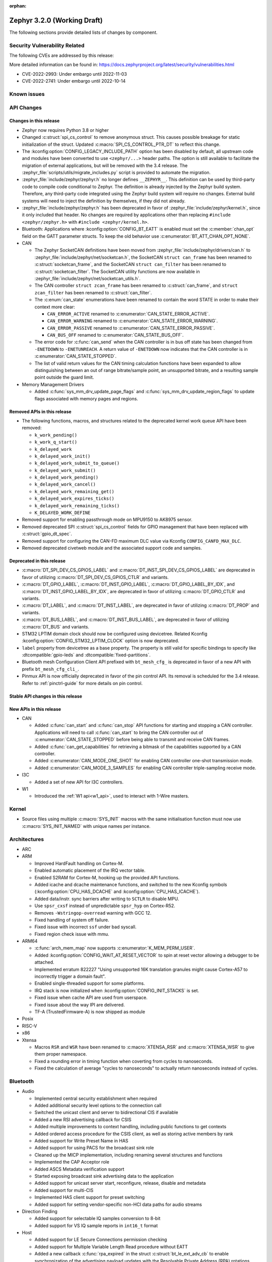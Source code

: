 :orphan:

.. _zephyr_3.2:

Zephyr 3.2.0 (Working Draft)
############################

The following sections provide detailed lists of changes by component.

Security Vulnerability Related
******************************

The following CVEs are addressed by this release:

More detailed information can be found in:
https://docs.zephyrproject.org/latest/security/vulnerabilities.html

* CVE-2022-2993: Under embargo until 2022-11-03

* CVE-2022-2741: Under embargo until 2022-10-14


Known issues
************

API Changes
***********

Changes in this release
=======================

* Zephyr now requires Python 3.8 or higher

* Changed :c:struct:`spi_cs_control` to remove anonymous struct.
  This causes possible breakage for static initialization of the
  struct.  Updated :c:macro:`SPI_CS_CONTROL_PTR_DT` to reflect
  this change.

* The :kconfig:option:`CONFIG_LEGACY_INCLUDE_PATH` option has been disabled by
  default, all upstream code and modules have been converted to use
  ``<zephyr/...>`` header paths. The option is still available to facilitate
  the migration of external applications, but will be removed with the 3.4
  release.  The :zephyr_file:`scripts/utils/migrate_includes.py` script is
  provided to automate the migration.

* :zephyr_file:`include/zephyr/zephyr.h` no longer defines ``__ZEPHYR__``.
  This definition can be used by third-party code to compile code conditional
  to Zephyr. The definition is already injected by the Zephyr build system.
  Therefore, any third-party code integrated using the Zephyr build system will
  require no changes. External build systems will need to inject the definition
  by themselves, if they did not already.

* :zephyr_file:`include/zephyr/zephyr.h` has been deprecated in favor of
  :zephyr_file:`include/zephyr/kernel.h`, since it only included that header. No
  changes are required by applications other than replacing ``#include
  <zephyr/zephyr.h>`` with ``#include <zephyr/kernel.h>``.

* Bluetooth: Applications where :kconfig:option:`CONFIG_BT_EATT` is enabled
  must set the :c:member:`chan_opt` field on the GATT parameter structs.
  To keep the old behavior use :c:enumerator:`BT_ATT_CHAN_OPT_NONE`.

* CAN

  * The Zephyr SocketCAN definitions have been moved from :zephyr_file:`include/zephyr/drivers/can.h`
    to :zephyr_file:`include/zephyr/net/socketcan.h`, the SocketCAN ``struct can_frame`` has been
    renamed to :c:struct:`socketcan_frame`, and the SocketCAN ``struct can_filter`` has been renamed
    to :c:struct:`socketcan_filter`. The SocketCAN utility functions are now available in
    :zephyr_file:`include/zephyr/net/socketcan_utils.h`.

  * The CAN controller ``struct zcan_frame`` has been renamed to :c:struct:`can_frame`, and ``struct
    zcan_filter`` has been renamed to :c:struct:`can_filter`.

  * The :c:enum:`can_state` enumerations have been renamed to contain the word STATE in order to make
    their context more clear:

    * ``CAN_ERROR_ACTIVE`` renamed to :c:enumerator:`CAN_STATE_ERROR_ACTIVE`.
    * ``CAN_ERROR_WARNING`` renamed to :c:enumerator:`CAN_STATE_ERROR_WARNING`.
    * ``CAN_ERROR_PASSIVE`` renamed to :c:enumerator:`CAN_STATE_ERROR_PASSIVE`.
    * ``CAN_BUS_OFF`` renamed to :c:enumerator:`CAN_STATE_BUS_OFF`.

  * The error code for :c:func:`can_send` when the CAN controller is in bus off state has been
    changed from ``-ENETDOWN`` to ``-ENETUNREACH``. A return value of ``-ENETDOWN`` now indicates
    that the CAN controller is in :c:enumerator:`CAN_STATE_STOPPED`.

  * The list of valid return values for the CAN timing calculation functions have been expanded to
    allow distinguishing between an out of range bitrate/sample point, an unsupported bitrate, and a
    resulting sample point outside the guard limit.

* Memory Management Drivers

  * Added :c:func:`sys_mm_drv_update_page_flags` and
    :c:func:`sys_mm_drv_update_region_flags` to update flags associated
    with memory pages and regions.

Removed APIs in this release
============================

* The following functions, macros, and structures related to the
  deprecated kernel work queue API have been removed:

  * ``k_work_pending()``
  * ``k_work_q_start()``
  * ``k_delayed_work``
  * ``k_delayed_work_init()``
  * ``k_delayed_work_submit_to_queue()``
  * ``k_delayed_work_submit()``
  * ``k_delayed_work_pending()``
  * ``k_delayed_work_cancel()``
  * ``k_delayed_work_remaining_get()``
  * ``k_delayed_work_expires_ticks()``
  * ``k_delayed_work_remaining_ticks()``
  * ``K_DELAYED_WORK_DEFINE``

* Removed support for enabling passthrough mode on MPU9150 to
  AK8975 sensor.

* Removed deprecated SPI :c:struct:`spi_cs_control` fields for GPIO management
  that have been replaced with :c:struct:`gpio_dt_spec`.

* Removed support for configuring the CAN-FD maximum DLC value via Kconfig
  ``CONFIG_CANFD_MAX_DLC``.

* Removed deprecated civetweb module and the associated support code and samples.

Deprecated in this release
==========================

* :c:macro:`DT_SPI_DEV_CS_GPIOS_LABEL` and
  :c:macro:`DT_INST_SPI_DEV_CS_GPIOS_LABEL` are deprecated in favor of
  utilizing :c:macro:`DT_SPI_DEV_CS_GPIOS_CTLR` and variants.

* :c:macro:`DT_GPIO_LABEL`, :c:macro:`DT_INST_GPIO_LABEL`,
  :c:macro:`DT_GPIO_LABEL_BY_IDX`, and :c:macro:`DT_INST_GPIO_LABEL_BY_IDX`,
  are deprecated in favor of utilizing :c:macro:`DT_GPIO_CTLR` and variants.

* :c:macro:`DT_LABEL`, and :c:macro:`DT_INST_LABEL`, are deprecated
  in favor of utilizing :c:macro:`DT_PROP` and variants.

* :c:macro:`DT_BUS_LABEL`, and :c:macro:`DT_INST_BUS_LABEL`, are deprecated
  in favor of utilizing :c:macro:`DT_BUS` and variants.

* STM32 LPTIM domain clock should now be configured using devicetree.
  Related Kconfig :kconfig:option:`CONFIG_STM32_LPTIM_CLOCK` option is now
  deprecated.

* ``label`` property from devicetree as a base property. The property is still
  valid for specific bindings to specify like :dtcompatible:`gpio-leds` and
  :dtcompatible:`fixed-partitions`.

* Bluetooth mesh Configuration Client API prefixed with ``bt_mesh_cfg_``
  is deprecated in favor of a new API with prefix ``bt_mesh_cfg_cli_``.

* Pinmux API is now officially deprecated in favor of the pin control API.
  Its removal is scheduled for the 3.4 release. Refer to :ref:`pinctrl-guide`
  for more details on pin control.

Stable API changes in this release
==================================

New APIs in this release
========================

* CAN

  * Added :c:func:`can_start` and :c:func:`can_stop` API functions for starting and stopping a CAN
    controller. Applications will need to call :c:func:`can_start` to bring the CAN controller out
    of :c:enumerator:`CAN_STATE_STOPPED` before being able to transmit and receive CAN frames.
  * Added :c:func:`can_get_capabilities` for retrieving a bitmask of the capabilities supported by a
    CAN controller.
  * Added :c:enumerator:`CAN_MODE_ONE_SHOT` for enabling CAN controller one-shot transmission mode.
  * Added :c:enumerator:`CAN_MODE_3_SAMPLES` for enabling CAN controller triple-sampling receive
    mode.

* I3C

  * Added a set of new API for I3C controllers.

* W1

  * Introduced the :ref:`W1 api<w1_api>`, used to interact with 1-Wire masters.

Kernel
******

* Source files using multiple :c:macro:`SYS_INIT` macros with the
  same initialisation function must now use :c:macro:`SYS_INIT_NAMED`
  with unique names per instance.

Architectures
*************

* ARC

* ARM

  * Improved HardFault handling on Cortex-M.
  * Enabled automatic placement of the IRQ vector table.
  * Enabled S2RAM for Cortex-M, hooking up the provided API functions.
  * Added icache and dcache maintenance functions, and switched to the new
    Kconfig symbols (:kconfig:option:`CPU_HAS_DCACHE` and
    :kconfig:option:`CPU_HAS_ICACHE`).
  * Added data/instr. sync barriers after writing to ``SCTLR`` to disable MPU.
  * Use ``spsr_cxsf`` instead of unpredictable ``spsr_hyp`` on Cortex-R52.
  * Removes ``-Wstringop-overread`` warning with GCC 12.
  * Fixed handling of system off failure.
  * Fixed issue with incorrect ``ssf`` under bad syscall.
  * Fixed region check issue with mmu.

* ARM64

  * :c:func:`arch_mem_map` now supports :c:enumerator:`K_MEM_PERM_USER`.
  * Added :kconfig:option:`CONFIG_WAIT_AT_RESET_VECTOR` to spin at reset vector
    allowing a debugger to be attached.
  * Implemented erratum 822227 "Using unsupported 16K translation granules
    might cause Cortex-A57 to incorrectly trigger a domain fault".
  * Enabled single-threaded support for some platforms.
  * IRQ stack is now initialized when :kconfig:option:`CONFIG_INIT_STACKS` is set.
  * Fixed issue when cache API are used from userspace.
  * Fixed issue about the way IPI are delivered.
  * TF-A (TrustedFirmware-A) is now shipped as module

* Posix

* RISC-V

* x86

* Xtensa

  * Macros ``RSR`` and ``WSR`` have been renamed to :c:macro:`XTENSA_RSR`
    and :c:macro:`XTENSA_WSR` to give them proper namespace.
  * Fixed a rounding error in timing function when coverting from cycles
    to nanoseconds.
  * Fixed the calculation of average "cycles to nanoseconds" to actually
    return nanoseconds instead of cycles.

Bluetooth
*********

* Audio

  * Implemented central security establishment when required
  * Added additional security level options to the connection call
  * Switched the unicast client and server to bidirectional CIS if available
  * Added a new RSI advertising callback for CSIS
  * Added multiple improvements to context handling, including public functions
    to get contexts
  * Added ordered access procedure for the CSIS client, as well as storing
    active members by rank
  * Added support for Write Preset Name in HAS
  * Added support for using PACS for the broadcast sink role
  * Cleaned up the MICP implementation, including renaming several structures
    and functions
  * Implemented the CAP Acceptor role
  * Added ASCS Metadata verification support
  * Started exposing broadcast sink advertising data to the application
  * Added support for unicast server start, reconfigure, release, disable and
    metadata
  * Added support for multi-CIS
  * Implemented HAS client support for preset switching
  * Added support for setting vendor-specific non-HCI data paths for audio
    streams

* Direction Finding

  * Added support for selectable IQ samples conversion to 8-bit
  * Added support for VS IQ sample reports in ``int16_t`` format

* Host

  * Added support for LE Secure Connections permission checking
  * Added support for Multiple Variable Length Read procedure without EATT
  * Added a new callback :c:func:`rpa_expired` in the struct
    :c:struct:`bt_le_ext_adv_cb` to enable synchronization of the advertising
    payload updates with the Resolvable Private Address (RPA) rotations when
    the :kconfig:option:`CONFIG_BT_PRIVACY` is enabled
  * Added a new :c:func:`bt_le_set_rpa_timeout()` API call to dynamically change
    the the Resolvable Private Address (RPA) timeout when the
    :kconfig:option:`CONFIG_BT_RPA_TIMEOUT_DYNAMIC` is enabled
  * Added :c:func:`bt_conn_auth_cb_overlay` to overlay authentication callbacks
    for a Bluetooth LE connection
  * Removed ``CONFIG_BT_HCI_ECC_STACK_SIZE``. A new Bluetooth long workqueue
    (:kconfig:option:`CONFIG_BT_LONG_WQ`) is used for processing ECC commands
    instead of the former dedicated thread
  * :c:func:`bt_conn_get_security` and :c:func:`bt_conn_enc_key_size` now take
    a ``const struct bt_conn*`` argument
  * The handling of GATT multiple notifications has been rewritten, and is now
    only to be used as a low-level API
  * Added support for GATT CCCs in arbitrary locations as a client
  * Extended the ``bt_conn_info`` structure with security information
  * Added a new :kconfig:option:`CONFIG_BT_PRIVACY_RANDOMIZE_IR` that prevents
    the Host from using Controller-provided identity roots
  * Added support for GATT over EATT
  * Implemented the Immediate Alert Client

* Mesh

  * Added support for selectable RPL backends
  * Changed the way segmented messages are sent, avoiding bulk transmission
  * Added an async config client API
  * Added model publish support to the Health Client
  * Moved relayed messages to a separate buffer pool
  * Reduced delay of sending segment acknowledge message. Set
    :kconfig:option:`CONFIG_BT_MESH_SEG_ACK_PER_SEGMENT_TIMEOUT` to 100 to get
    the previous timing.
  * Restructured shell commands

* Controller

  * Made the new LLCP implementation the default one. Enable
    :kconfig:option:`CONFIG_BT_LL_SW_LLCP_LEGACY` to revert back to the legacy
    implementation. :kconfig:option:`CONFIG_BT_LL_SW_LLCP_LEGACY` is marked
    deprecated in favor of the new :kconfig:option:`CONFIG_BT_LL_SW_LLCP`, which
    is the default now
  * Marked Extended Advertising as stable, no longer experimental
  * Added deinit() infrastructure in order to properly support disabling
    Bluetooth support, including the controller
  * Implemented the Peripheral CIS Create procedure
  * Implemented the CIS Terminate procedure
  * Added support for Periodic Advertising ADI
  * Implemented support for Extended Scan Response Data fragment operations
  * Enable back-to-back PDU chaining for AD data
  * Added a new :kconfig:option:`CONFIG_BT_CTLR_SYNC_PERIODIC_SKIP_ON_SCAN_AUX`
    for allowing periodic sync event skipping
  * Added a new :kconfig:option:`CONFIG_BT_CTLR_SCAN_AUX_SYNC_RESERVE_MIN` for
    minimal time resevation
  * Implemented ISO Test Mode HCI commands
  * Added support for multiple BIS sync selection within a BIG
  * Implement flushing pending ISO TX PDUs when a BIG event is terminated
  * Added a new :kconfig:option:`CONFIG_BT_CTLR_ADV_DATA_CHAIN` to enable
    experimental Advertising Data chaining support

* HCI Driver

  * Added a new Telink B91 HCI driver

Boards & SoC Support
********************

* Added support for these SoC series:

  * Atmel SAML21, SAMR34, SAMR35.
  * GigaDevice GD32E50X
  * GigaDevice GD32F470
  * NXP i.MX8MN, LPC55S36, LPC51U68
  * renesas_smartbond da1469x SoC series

* Made these changes in other SoC series:

  * gigadevice: Enable SEGGER RTT

* Added support for these ARM boards:

  * Arduino MKR Zero
  * Atmel atsaml21_xpro
  * Atmel atsamr34_xpro
  * Blues Wireless Swan
  * Digilent Zybo
  * EBYTE E73-TBB
  * GigaDevice GD32E507V-START
  * GigaDevice GD32E507Z-EVAL
  * GigaDevice GD32F407V-START
  * GigaDevice GD32F450V-START
  * GigaDevice GD32F450Z-EVAL
  * GigaDevice GD32F470I-EVAL
  * NXP lpcxpresso51u68, RT1060 EVKB
  * NXP lpcxpresso55s36
  * Olimex LoRa STM32WL DevKit
  * PAN1770 Evaluation Board
  * PAN1780 Evaluation Board
  * PAN1781 Evaluation Board
  * PAN1782 Evaluation Board
  * ST STM32F7508-DK Discovery Kit
  * TDK RoboKit 1
  * WeAct Studio Black Pill V1.2
  * WeAct Studio Black Pill V3.0
  * XIAO BLE
  * da1469x_dk_pro

* Added support for these ARM64 boards:

  * i.MX8M Nano LPDDR4 EVK board series

* Added support for these RISC-V boards:

  * ICE-V Wireless
  * RISCV32E Emulation (QEMU)

* Added support for these Xtensa boards:

  * ESP32-NET
  * intel_adsp_ace15_mtpm

* Removed support for these Xtensa boards:

  * Intel S1000

* Made these changes in other boards:

  * sam_e70_xplained: Uses EEPROM devicetree bindings for Ethernet MAC
  * sam_v71_xult: Uses EEPROM devicetree bindings for Ethernet MAC

* Added support for these following shields:

  * ARCELI W5500 ETH
  * MAX7219 LED display driver shield
  * Panasonic Grid-EYE (AMG88xx)

Build system and infrastructure
*******************************

* Introduced sysbuild, a new higher-level build system layer that enables
  combining multiple build systems together. It can be used to generate multiple
  images from a single build system invocation while maintaining a link between
  those different applications/images via a shared Kconfig layer
* Introduced support for binary blobs in west, via a new ``west blobs`` command
  that allows users to list, fetch and delete binary blobs from their
  filesystem. Vendors can thus now integrate binary blobs, be it images or
  libraries, with upstream Zephyr
* Removed deprecated ``GCCARMEMB_TOOLCHAIN_PATH`` setting

Drivers and Sensors
*******************

* ADC

  * STM32: Now supports Vbat monitoring channel and STM32U5 series.
  * Added driver for GigaDevice GD32 SoCs

* Audio

* CAN

  * A driver for bridging from :ref:`native_posix` to Linux SocketCAN has been added.
  * A driver for the Espressif ESP32 TWAI has been added. See the
    :dtcompatible:`espressif,esp32-twai` devicetree binding for more information.
  * The STM32 CAN-FD CAN driver clock configuration has been moved from Kconfig to :ref:`devicetree
    <dt-guide>`. See the :dtcompatible:`st,stm32-fdcan` devicetree binding for more information.
  * The filter handling of STM32 bxCAN driver has been simplified and made more reliable.
  * The STM32 bxCAN driver now supports dual intances.
  * The CAN loopback driver now supports CAN-FD.
  * The CAN shell module has been rewritten to properly support the additions and changes to the CAN
    controller API.
  * The Zephyr network CAN bus driver, which provides raw L2 access to the CAN bus via a CAN
    controller driver, has been moved to :zephyr_file:`drivers/net/canbus.c` and can now be enabled
    using :kconfig:option:`CONFIG_NET_CANBUS`.
  * Added CAN support for NXP LPC55S36.

* Clock control

  * STM32: PLL_P, PLL_Q, PLL_R outputs can now be used as domain clock.
  * Added driver for GigaDevice GD32 SoCs (peripheral clocks configuration only)

* Coredump

* Counter

  * STM32: RTC : Now supports STM32U5 and STM32F1 series.
  * STM32: Timer : Now supports STM32L4 series.
  * Added counter support using CTimer for NXP MIMXRT595.
  * ESP32: Added support to Pulse Counter Mode (PCNT)

* Crypto

* DAC

* DAI

* Display

* Disk

  * Added support for DMA transfers when using STM32 SD host controller
  * Added support for SD host controller present on STM32L5X family

* DMA

  * STM32: Now supports stm32u5 series.
  * cAVS drivers renamed with the broader Intel ADSP naming
  * Kconfig depends on improvements with device tree statuses
  * Added driver for GigaDevice GD32 SoCs
  * Added DMA support for NXP MIMXRT595

* EEPROM

  * Added Microchip XEC (MEC172x) on-chip EEPROM driver. See the
    :dtcompatible:`microchip,xec-eeprom` devicetree binding for more information.

* Entropy

* ESPI

* Ethernet

  * Atmel gmac: Add EEPROM devicetree bindings for MAC address.
  * Performance improvements on the NXP MCUX Ethernet Driver.

* Flash

  * Atmel eefc: Fix support for Cortex-M4 variants.
  * Added flash driver for Renesas Smartbond platform
  * STM32: Added OSPI NOR-flash driver. Supports STM32H7 and STM32U5. Supports DMA.
  * Added driver for GigaDevice GD32 SoCs
  * Added Flash support for NXP LPCXpresso55S36.
  * Added Flash support for NXP MIMXRT595 EVK.

* GPIO

  * Added GPIO driver for Renesas Smartbond platform

* HWINFO

* I2C

  * Terminology updated to latest i2c specification removing master/slave
    terminology and replacing with controller/target terminology.
  * Asynchronous APIs added for requesting i2c transactions without
    waiting for the completion of them.
  * Added NXP LPI2C driver asynchronous i2c implementation with sample
    showing usage with a FRDM-K64F board.
  * STM32: support for second target address was added.
  * Kconfig depends on improvements with device tree statuses
  * Improved ITE I2C support with FIFO and command queue mode
  * Improve gd32 driver stability (remove repeated START, use STOP + START conditions instead)
  * Fixed gd32 driver incorrect Fast-mode config
  * Add bus recovery support to the NXP MCUX LPI2C driver.
  * Enable I2C support on NXP MIMXRT595 EVK.

* I2S

* I3C

  * Added a driver to support the NXP MCUX I3C hardware acting as the primary controller
    on the bus (tested using RT685).

* IEEE 802.15.4

  * All IEEE 802.15.4 drivers have been converted to Devicetree-based drivers.
  * Atmel AT86RF2xx: Add Power Table on devicetree.
  * Atmel AT86RF2xx: Add support to RF212/212B Sub-Giga devices.

* Interrupt Controller

  * Added support for ACE V1X.
  * Fixed an addressing issue on GICv3 controllers.
  * Removed support for ``intel_s1000_crb``.

* IPM

  * Kconfig is split into smaller, vendor oriented files.
  * Support for Intel S1000 in cAVS IDC driver has been removed as the board
    ``intel_s1000_crb`` has been removed.

* KSCAN

  * Enable the touch panel on the NXP MIMXRT1170 EVK.

* LED

  * Updated LED PWM support for ESP32 boards

* LoRa

* MBOX

* MEMC

  * Added support for Atmel SAM SMC/EBI.

* MM

* Modem

* PCIE

  * Added a ``dump`` subcommand to the ``pcie`` shell command to print out
    the first 16 configuration space registers.
  * Added a ``ls`` subcommand to the ``pcie`` shell command to list
    devices.

* PECI

  * Added PECI driver for Nuvoton NPCX family.
  * Devicetree binding for ITE it8xxx2 PECI driver has changed from
    ``ite,peci-it8xxx2`` to :dtcompatible:`ite,it8xxx2-peci` so that this aligns
    with other ITE devices.

* Pin control

  * Added driver for Infineon XMC4XXX
  * Added driver for Renesas Smartbond platform
  * Added driver for Xilinx Zynq-7000
  * Added support for PSL pads in NPCX driver
  * MEC15XX driver now supports both MEC15XX and MEC17XX
  * nRF driver now supports disconnecting a pin by using ``NRF_PSEL_DISCONNECT``
  * nRF driver will use S0D1 drive mode for TWI/TWIM pins by default

* PWM

  * Added PWM driver for Renesas R-Car platform
  * Added PWM support for NXP LPC55S36
  * Added MCPWM support for ESP32 boards

* Power Domain

  * Enabled access to the PMIC on NXP MXRT595 EVK.
  * Added soft off mode to the RT10xx Power Management.
  * Added support for power gating for Intel ADSP devices.

* Reset

  * Added driver for GigaDevice GD32 SoCs

* SDHC

  * Added SDHC driver for NXP LPCXpresso platform
  * Added support for card busy signal in SDHC SPI driver, to support
    the :ref:`File System API <file_system_api>`

* Sensor

  * Converted drivers to use Kconfig 'select' instead of 'depends on' for I2C,
    SPI, and GPIO dependencies.
  * Converted drivers to use I2C, SPI, and GPIO dt_spec helpers.
  * Added multi-instance support to various drivers.
  * Added DS18B20 1-wire temperature sensor driver.
  * Added Würth Elektronik WSEN-HIDS driver.
  * Fixed unit conversion in the ADXL345 driver.
  * Fixed TTE and TTF time units in the MAX17055 driver.
  * Removed MPU9150 passthrough support from the AK8975 driver.
  * Changed the FXOS8700 driver default mode from accel-only to hybrid.
  * Enhanced the ADXL345 driver to support SPI.
  * Enhanced the BQ274XX driver to support the data ready interrupt trigger.
  * Enhanced the INA237 driver to support triggered mode.
  * Enhanced the LPS22HH driver to support being on an I3C bus.
  * Enhanced the MAX17055 driver to support VFOCV.

* Serial

  * Added serial driver for Renesas Smartbond platform
  * The STM32 driver now allows to use serial device as stop mode wake up source.
  * Added check for clock control device readiness during configuration
    for various drivers.
  * Various fixes on ``lpuart``.
  * Added a workaround on bytes dropping on ``nrfx_uarte``.
  * Fixed compilation error on ``uart_pl011`` when interrupt is diabled.
  * Added power management support on ``stm32``.
  * ``xlnx_ps`` has moved to using ``DEVICE_MMIO`` API.
  * ``gd32`` now supports using reset API to reset hardware and clock
    control API to enable UART clock.

* SPI

  * Add interrupt-driven mode support for gd32 driver
  * Enable SPI support on NXP MIMXRT595 EVK.

* Timer

  * STM32 LPTIM based timer should now be configured using device tree.

* USB

  * Restructured the NXP MCUX USB driver.
  * Added USB support for NXP MXRT595.

* W1

  * Added Zephyr-Serial 1-Wire master driver.
  * Added DS2484 1-Wire master driver. See the :dtcompatible:`maxim,ds2484`
    devicetree binding for more information.
  * Added DS2485 1-Wire master driver. See the :dtcompatible:`maxim,ds2485`
    devicetree binding for more information.
  * Introduced a shell module for 1-Wire.

* Watchdog

  * Added support for Raspberry Pi Pico watchdog.
  * Added watchdog support on NXP MIMXRT595 EVK.

* WiFi

  * Added ESP32 WiFi integration to Wi-Fi API management.

Networking
**********

* CoAP:

  * Replaced constant CoAP retransmission count and acknowledgment random factor
    with configurable :kconfig:option:`CONFIG_COAP_ACK_RANDOM_PERCENT` and
    :kconfig:option:`CONFIG_COAP_MAX_RETRANSMIT`.
  * Updated :c:func:`coap_packet_parse` and :c:func:`coap_handle_request` to
    return different error code based on the reason of parsing error.

* Ethernet:

  * Added EAPoL and IEEE802154 Ethernet protocol types.

* HTTP:

  * Improved API documentation.

* LwM2M:

  * Moved LwM2M 1.1 support out of experimental.
  * Refactored SenML-JSON and JSON econder/decoder to use Zephyr's JSON library
    internally.
  * Extended LwM2M shell module with the following commands: ``exec``, ``read``,
    ``write``, ``start``, ``stop``, ``update``, ``pause``, ``resume``.
  * Refactored LwM2M engine module into smaller sub-modules: LwM2M registry,
    LwM2M observation, LwM2M message handling.
  * Added an implementation of the LwM2M Access Control object (object ID 2).
  * Added support for LwM2M engine pause/resume.
  * Improved API documentation of the LwM2M engine.
  * Improved thread safety of the LwM2M library.
  * Added :c:func:`lwm2m_registry_lock` and :c:func:`lwm2m_registry_unlock`
    functions, which allow to update multiple resources w/o sending a
    notification for every update.
  * Multiple minor fixes/improvements.

* Misc:

  * ``CONFIG_NET_CONFIG_IEEE802154_DEV_NAME`` has been removed in favor of
    using a Devicetree choice given by ``zephyr,ieee802154``.
  * Fixed net_pkt leak with shallow clone.
  * Fixed websocket build with :kconfig:option:`CONFIG_POSIX_API`.
  * Extracted zperf shell commands into a library.
  * Added support for building and using IEEE 802.15.4 L2 without IP support.
  * General clean up of inbound packet handling.
  * Added support for restarting DHCP w/o randomized delay.
  * Fixed a bug, where only one packet could be queued on a pending ARP
    request.

* OpenThread:

  * Moved OpenThread glue code into ``modules`` directory.
  * Fixed OpenThread build with :kconfig:option:`CONFIG_NET_MGMT_EVENT_INFO`
    disabled.
  * Fixed mbed TLS configuration for Service Registration Protocol (SRP)
    OpenThread feature.
  * Added Kconfig option to enable Thread 1.3 support
    (:kconfig:option:`CONFIG_OPENTHREAD_THREAD_VERSION_1_3`).
  * Updated :c:func:`otPlatSettingsSet` according to new API documentation.
  * Added new Kconfig options:

    * :kconfig:option:`CONFIG_OPENTHREAD_MESSAGE_BUFFER_SIZE`
    * :kconfig:option:`CONFIG_OPENTHREAD_MAC_STAY_AWAKE_BETWEEN_FRAGMENTS`

* Sockets:

  * Fixed filling of the address structure provided in :c:func:`recvfrom` for
    packet socket.
  * Fixed a potential deadlock in TCP :c:func:`send` call.
  * Added support for raw 802.15.4 packet socket.

* TCP:

  * Added support for Nagle's algorithm.
  * Added "Silly Window Syndrome" avoidance.
  * Fixed MSS calculation.
  * Avoid unnecessary packet cloning on the RX path.
  * Implemented randomized retransmission timeouts and exponential backoff.
  * Fixed out-of-order data processing.
  * Implemented fast retransmit algorithm.
  * Multiple minor fixes/improvements.

* Wi-Fi

  * Added support for using offloaded wifi_mgmt API with native network stack.
  * Extended Wi-Fi headers with additional Wi-Fi parameters (security, bands,
    modes).
  * Added new Wi-Fi management APIs for retrieving status and statistics.

USB
***

Devicetree
**********

* API

* Bindings

Libraries / Subsystems
**********************

* Console

* C Library

  * Added Picolibc as a Zephyr module. Picolibc module is a footprint-optimized
    full C standard library implementation that is configurable at the build
    time.
  * C library heap initialization call has been moved from the ``APPLICATION``
    phase to the ``POST_KERNEL`` phase to allow calling the libc dynamic memory
    management functions (e.g. ``malloc()``) during the application
    initialization phase.
  * Added ``strerror()`` and ``strerror_r()`` functions to the minimal libc.
  * Removed architecture-specific ``off_t`` type definition in the minimal
    libc. ``off_t`` is now defined as ``intptr_t`` regardless of the selected
    architecture.

* C++ Subsystem

  * Added ``std::ptrdiff_t``, ``std::size_t``, ``std::max_align_t`` and
    ``std::nullptr_t`` type definitions to the C++ subsystem ``cstddef``
    header.
  * Renamed global constructor list symbols to prevent the native POSIX host
    runtime from executing the constructors before Zephyr loads.

* Emul

* Filesystem

* IPC

* Management

  * MCUMGR race condition when using the task status function whereby if a
    thread state changed it could give a falsely short process list has been
    fixed.
  * MCUMGR shell (group 9) CBOR structure has changed, the ``rc``
    response is now only used for mcumgr errors, shell command
    execution result codes are instead returned in the ``ret``
    variable instead, see :ref:`mcumgr_smp_group_9` for updated
    information. Legacy bahaviour can be restored by enabling
    :kconfig:option:`CONFIG_MCUMGR_CMD_SHELL_MGMT_LEGACY_RC_RETURN_CODE`
  * MCUMGR img_mgmt erase command now accepts an optional slot number
    to select which image will be erased, using the ``slot`` input
    (will default to slot 1 if not provided).
  * MCUMGR :kconfig:option:`CONFIG_OS_MGMT_TASKSTAT_SIGNED_PRIORITY` is now
    enabled by default, this makes thread priorities in the taskstat command
    signed, which matches the signed priority of tasks in Zephyr, to revert
    to previous behaviour of using unsigned values, disable this Kconfig.
  * MCUMGR taskstat runtime field support has been added, if
    :kconfig:option:`CONFIG_OS_MGMT_TASKSTAT` is enabled, which will report the
    number of CPU cycles have been spent executing the thread.
  * MCUMgr transport API drops ``zst`` parameter, of :c:struct:`zephyr_smp_transport`
    type, from :c:func:`zephyr_smp_transport_out_fn` type callback as it has
    not been used, and the ``nb`` parameter, of :c:struct:`net_buf` type,
    can carry additional transport information when needed.
  * A dummy SMP transport has been added which allows for testing MCUMGR
    functionality and commands/responses.
  * An issue with the UART/shell transports whereby large packets would wrongly
    be split up with multiple start-of-frame headers instead of only one has been
    fixed.
  * SMP now runs in its own dedicated work queue which prevents issues running in
    the system workqueue with some transports, e.g. Bluetooth, which previously
    caused a deadlock if buffers could not be allocated.
  * Bluetooth transport will now reduce the size of packets that are sent if they
    are too large for the remote device instead of failing to send them, if the
    remote device cannot accept a notification of 20 bytes then the attempt is
    aborted.
  * Unaligned memory access problems for CPUs that do not support it in MCUMGR
    headers has been fixed.
  * Groups in MCUMGR now use kernel slist entries rather than the custom MCUMGR
    structs for storage.
  * Levels of function redirection which were previously used to support multiple
    OS's have been reduced to simplify code and reduce output size.

* Cbprintf and logging

  * Updated cbprintf static packaging to interpret ``unsigned char *`` as a pointer
    to a string. See :ref:`cbprintf_packaging_limitations` for more details about
    how to efficienty use strings. Change mainly applies to the ``logging`` subsystem
    since it uses this feature.
  * Added :c:macro:`LOG_RAW` for logging strings without additional formatting.
    It is similar to :c:macro:`LOG_PRINTK` but do not append ``<cr>`` when new line is found.

* IPC

  * Introduced a 'zephyr,buffer-size' DT property to set the sizes for TX and
    RX buffers per created instance.
  * Set WQ priority back to PRIO_PREEMPT to fix an issue that was starving the scheduler.
  * ``icmsg_buf`` library was renamed to ``spsc_pbuf``.
  * Added cache handling support to ``spsc_pbuf``.
  * Fixed an issue where the TX virtqueue was misaligned by 2 bytes due to the
    way the virtqueue start address is calculated
  * Added :c:func:`ipc_service_deregister_endpoint` function to deregister endpoints.

* LoRaWAN

* Modbus

* Power management

* POSIX

  * Make ``tz`` non-const in ``gettimeofday()`` for conformance to spec.
  * Fix pthread descriptor resource leak. Previously only pthreads with state
    ``PTHREAD_TERMINATED`` could be reused. However, ``pthread_join()`` sets
    the state to ``PTHREAD_EXITED``. Consider both states as candidates in
    ``pthread_create()``.
  * Add ``perror()`` implementation
  * Use consistent timebase in ``sem_timedwait()``

* RTIO

  * Initial version of an asynchronous task and executor API for I/O similar inspired
    by Linux's very successful io_uring.
  * Provides a simple linear and limited concurrency executor, simple task queuing,
    and the ability to poll for task completions.

* SD Subsystem

  * SDMMC STM32: Now compatible with STM32L5 series. Added DMA support for DMA-V1
    compatible devices.
  * Added support for handling the :c:macro:`DISK_IOCTL_CTRL_SYNC` ioctl call.
    this enables the filesystem api :c:func:`fs_sync`.

* Settings

* Shell

* Storage

* Testsuite

* Tracing

HALs
****

* Atmel

  * sam: Fix incorrect CIDR values for revision b silicon of SAMV71 devices.

* Espressif

  * Updated Espressif HAL with esp-idf 4.4.1 updates
  * Added support to binary blobs implementation
  * Fixed ESP32-C3 wifi issues

* GigaDevice

  * Added support for gd32e50x
  * gd32e10x: upgraded to v1.3.0
  * gd32f4xx: upgraded to v3.0.0

* NXP

  * Updated the NXP MCUX SDK to version 2.12
  * Updated the USB middleware to version 2.12
  * Removed all binary Blobs for power management libraries
  * Removed all binary archive files

* Nordic

* RPi Pico

* Renesas

* ST

* STM32

  * stm32cube: update stm32f7 to cube version V1.17.0
  * stm32cube: update stm32g0 to cube version V1.6.1
  * stm32cube: update stm32g4 to cube version V1.5.1
  * stm32cube: update stm32l4 to cube version V1.17.2
  * stm32cube: update stm32u5 to cube version V1.1.1
  * stm32cube: update stm32wb to cube version V1.14.0
  * pinctrl: some pin definitions did not contain the "_c" suffix, used by pins
    with analog switch on certain H7 devices

* Silabs

* TI

  * simplelink: cc13x2_cc26x2: include ADC driverlib sources
  * simplelink: cc13x2_cc26x2: include flash driverlib sources
  * cc13x2: kconfig conditions for P variant support & custom RF hwattrs
  * cc13x2_cc26x2: update to TI SimpleLink SDK 4.40.04.04

* Telink

* Wurth Elektronik

* Xtensa

MCUboot
*******

Trusted Firmware-M
******************

* Allow enabling FPU in the application when TF-M is enabled.
* Added option to exclude non-secure TF-M application from build.
* Relocated ``mergehex.py`` to ``scripts/build``.
* Added option for custom reset handlers.

Documentation
*************

Tests and Samples
*****************

* A large number of tests have been reworked to use the new ztest API, see
  :ref:`test-framework` for more details. This should be used for newly
  introduce tests as well.

Issue Related Items
*******************

These GitHub issues were addressed since the previous 3.1.0 tagged
release:

